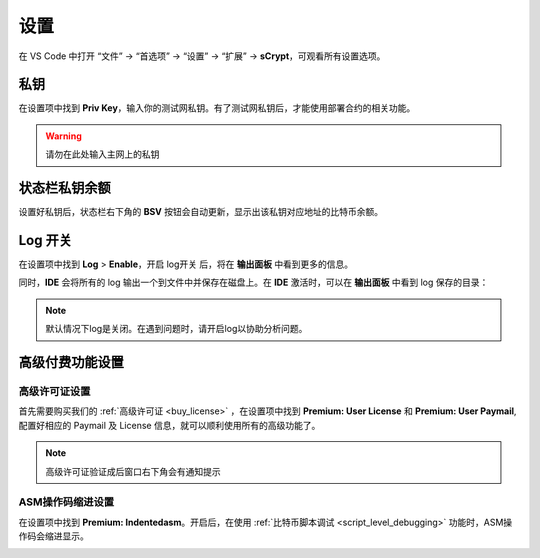 ===========================================
设置
===========================================

在 VS Code 中打开 “文件” -> “首选项” -> “设置” -> “扩展” -> **sCrypt**，可观看所有设置选项。

.. image:: ./images/settings.png
  :width: 100%


.. _settings_privatekey:

私钥
===========================================


在设置项中找到 **Priv Key**，输入你的测试网私钥。有了测试网私钥后，才能使用部署合约的相关功能。

.. image:: ./images/privatekey.png
    :width: 100%


.. warning::

  请勿在此处输入主网上的私钥

状态栏私钥余额
===========================================

设置好私钥后，状态栏右下角的 **BSV** 按钮会自动更新，显示出该私钥对应地址的比特币余额。

.. image:: ./images/status_bsv.png
    :width: 100%


Log 开关
===========================================

.. image:: ./images/settings-log.png
    :width: 100%

在设置项中找到 **Log** > **Enable**，开启 log开关 后，将在 **输出面板** 中看到更多的信息。

同时，**IDE** 会将所有的 log 输出一个到文件中并保存在磁盘上。在 **IDE** 激活时，可以在 **输出面板** 中看到 log 保存的目录：

.. image:: ./images/logpath.png
    :width: 100%

.. note::

    默认情况下log是关闭。在遇到问题时，请开启log以协助分析问题。


高级付费功能设置
===========================================

.. _settings_license:

高级许可证设置 
-----------------------------------------

首先需要购买我们的 :ref:`高级许可证 <buy_license>` ，在设置项中找到 **Premium: User License** 和 **Premium: User Paymail**,  配置好相应的 Paymail 及 License 信息，就可以顺利使用所有的高级功能了。

.. note::

  高级许可证验证成后窗口右下角会有通知提示

.. image:: ./images/settings_license.png
    :width: 100%


ASM操作码缩进设置
-----------------------------------------

在设置项中找到 **Premium: Indentedasm**。开启后，在使用 :ref:`比特币脚本调试 <script_level_debugging>` 功能时，ASM操作码会缩进显示。


.. image:: ./images/indentedasm.png
    :width: 100%

